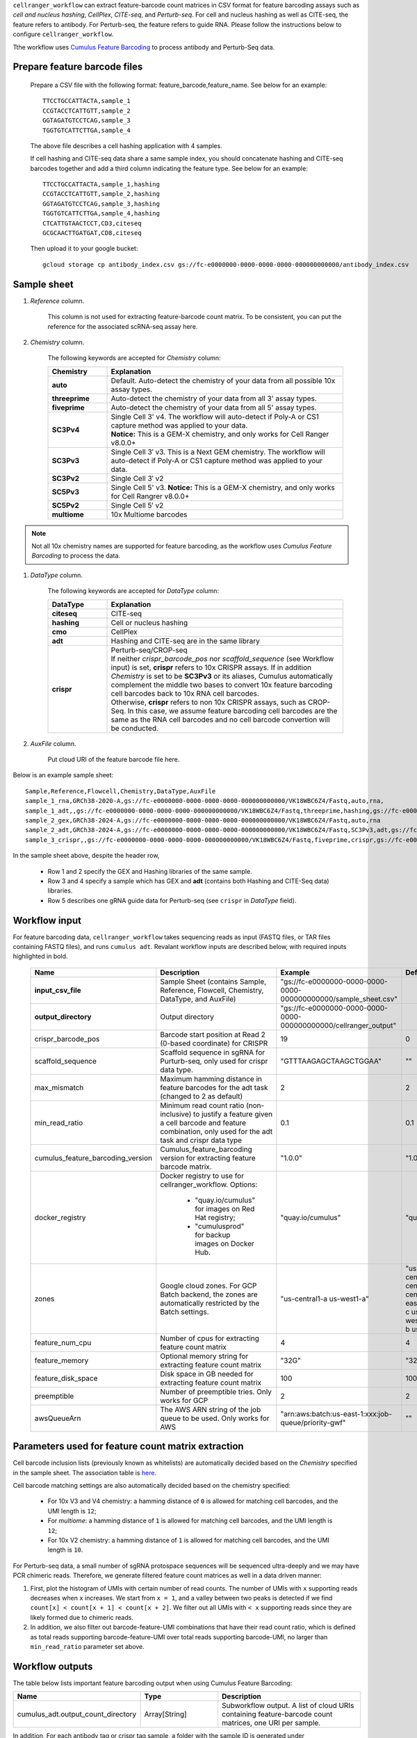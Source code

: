 ``cellranger_workflow`` can extract feature-barcode count matrices in CSV format for feature barcoding assays such as *cell and nucleus hashing*, *CellPlex*, *CITE-seq*, and *Perturb-seq*.
For cell and nucleus hashing as well as CITE-seq, the feature refers to antibody. For Perturb-seq, the feature refers to guide RNA. Please follow the instructions below to configure ``cellranger_workflow``.

Tthe workflow uses `Cumulus Feature Barcoding`_ to process antibody and Perturb-Seq data.

Prepare feature barcode files
+++++++++++++++++++++++++++++

	Prepare a CSV file with the following format: feature_barcode,feature_name.
	See below for an example::

		TTCCTGCCATTACTA,sample_1
		CCGTACCTCATTGTT,sample_2
		GGTAGATGTCCTCAG,sample_3
		TGGTGTCATTCTTGA,sample_4

	The above file describes a cell hashing application with 4 samples.

	If cell hashing and CITE-seq data share a same sample index, you should concatenate hashing and CITE-seq barcodes together and add a third column indicating the feature type.
	See below for an example::

		TTCCTGCCATTACTA,sample_1,hashing
		CCGTACCTCATTGTT,sample_2,hashing
		GGTAGATGTCCTCAG,sample_3,hashing
		TGGTGTCATTCTTGA,sample_4,hashing
		CTCATTGTAACTCCT,CD3,citeseq
		GCGCAACTTGATGAT,CD8,citeseq

	Then upload it to your google bucket::

		gcloud storage cp antibody_index.csv gs://fc-e0000000-0000-0000-0000-000000000000/antibody_index.csv


Sample sheet
++++++++++++

#. *Reference* column.

	This column is not used for extracting feature-barcode count matrix. To be consistent, you can put the reference for the associated scRNA-seq assay here.

#. *Chemistry* column.

	The following keywords are accepted for *Chemistry* column:

	.. list-table::
		:widths: 5 20
		:header-rows: 1

		* - Chemistry
		  - Explanation
		* - **auto**
		  - Default. Auto-detect the chemistry of your data from all possible 10x assay types.
		* - **threeprime**
		  - Auto-detect the chemistry of your data from all 3' assay types.
		* - **fiveprime**
		  - Auto-detect the chemistry of your data from all 5' assay types.
		* - **SC3Pv4**
		  - | Single Cell 3' v4. The workflow will auto-detect if Poly-A or CS1 capture method was applied to your data.
		    | **Notice:** This is a GEM-X chemistry, and only works for Cell Ranger v8.0.0+
		* - **SC3Pv3**
		  - Single Cell 3′ v3. This is a Next GEM chemistry. The workflow will auto-detect if Poly-A or CS1 capture method was applied to your data.
		* - **SC3Pv2**
		  - Single Cell 3′ v2
		* - **SC5Pv3**
		  - Single Cell 5' v3. **Notice:** This is a GEM-X chemistry, and only works for Cell Rangrer v8.0.0+
		* - **SC5Pv2**
		  - Single Cell 5′ v2
		* - **multiome**
		  - 10x Multiome barcodes

.. note::
	Not all 10x chemistry names are supported for feature barcoding, as the workflow uses *Cumulus Feature Barcoding* to process the data.

#. *DataType* column.

	The following keywords are accepted for *DataType* column:

	.. list-table::
		:widths: 5 20
		:header-rows: 1

		* - DataType
		  - Explanation
		* - **citeseq**
		  - CITE-seq
		* - **hashing**
		  - Cell or nucleus hashing
		* - **cmo**
		  - CellPlex
		* - **adt**
		  - Hashing and CITE-seq are in the same library
		* - **crispr**
		  - | Perturb-seq/CROP-seq
		    | If neither *crispr_barcode_pos* nor *scaffold_sequence* (see Workflow input) is set, **crispr** refers to 10x CRISPR assays. If in addition *Chemistry* is set to be **SC3Pv3** or its aliases, Cumulus automatically complement the middle two bases to convert 10x feature barcoding cell barcodes back to 10x RNA cell barcodes.
		    | Otherwise, **crispr** refers to non 10x CRISPR assays, such as CROP-Seq. In this case, we assume feature barcoding cell barcodes are the same as the RNA cell barcodes and no cell barcode convertion will be conducted.

#. *AuxFile* column.

	Put cloud URI of the feature barcode file here.

Below is an example sample sheet::

	Sample,Reference,Flowcell,Chemistry,DataType,AuxFile
	sample_1_rna,GRCh38-2020-A,gs://fc-e0000000-0000-0000-0000-000000000000/VK18WBC6Z4/Fastq,auto,rna,
	sample_1_adt,,gs://fc-e0000000-0000-0000-0000-000000000000/VK18WBC6Z4/Fastq,threeprime,hashing,gs://fc-e0000000-0000-0000-0000-000000000000/antibody_index.csv
	sample_2_gex,GRCh38-2024-A,gs://fc-e0000000-0000-0000-0000-000000000000/VK18WBC6Z4/Fastq,auto,rna
	sample_2_adt,GRCh38-2024-A,gs://fc-e0000000-0000-0000-0000-000000000000/VK18WBC6Z4/Fastq,SC3Pv3,adt,gs://fc-e0000000-0000-0000-0000-000000000000/antibody_index2.csv
	sample_3_crispr,,gs://fc-e0000000-0000-0000-0000-000000000000/VK18WBC6Z4/Fastq,fiveprime,crispr,gs://fc-e0000000-0000-0000-0000-000000000000/crispr_index.csv

In the sample sheet above, despite the header row,

	- Row 1 and 2 specify the GEX and Hashing libraries of the same sample.

	- Row 3 and 4 specify a sample which has GEX and **adt** (contains both Hashing and CITE-Seq data) libraries.

	- Row 5 describes one gRNA guide data for Perturb-seq (see ``crispr`` in *DataType* field).


Workflow input
++++++++++++++

For feature barcoding data, ``cellranger_workflow`` takes sequencing reads as input (FASTQ files, or TAR files containing FASTQ files), and runs ``cumulus adt``. Revalant workflow inputs are described below, with required inputs highlighted in bold.

	.. list-table::
		:widths: 5 30 30 20
		:header-rows: 1

		* - Name
		  - Description
		  - Example
		  - Default
		* - **input_csv_file**
		  - Sample Sheet (contains Sample, Reference, Flowcell, Chemistry, DataType, and AuxFile)
		  - "gs://fc-e0000000-0000-0000-0000-000000000000/sample_sheet.csv"
		  -
		* - **output_directory**
		  - Output directory
		  - "gs://fc-e0000000-0000-0000-0000-000000000000/cellranger_output"
		  -
		* - crispr_barcode_pos
		  - Barcode start position at Read 2 (0-based coordinate) for CRISPR
		  - 19
		  - 0
		* - scaffold_sequence
		  - Scaffold sequence in sgRNA for Purturb-seq, only used for crispr data type.
		  - "GTTTAAGAGCTAAGCTGGAA"
		  - ""
		* - max_mismatch
		  - Maximum hamming distance in feature barcodes for the adt task (changed to 2 as default)
		  - 2
		  - 2
		* - min_read_ratio
		  - Minimum read count ratio (non-inclusive) to justify a feature given a cell barcode and feature combination, only used for the adt task and crispr data type
		  - 0.1
		  - 0.1
		* - cumulus_feature_barcoding_version
		  - Cumulus_feature_barcoding version for extracting feature barcode matrix.
		  - "1.0.0"
		  - "1.0.0"
		* - docker_registry
		  - Docker registry to use for cellranger_workflow. Options:

		  	- "quay.io/cumulus" for images on Red Hat registry;

		  	- "cumulusprod" for backup images on Docker Hub.
		  - "quay.io/cumulus"
		  - "quay.io/cumulus"
		* - zones
		  - Google cloud zones. For GCP Batch backend, the zones are automatically restricted by the Batch settings.
		  - "us-central1-a us-west1-a"
		  - "us-central1-a us-central1-b us-central1-c us-central1-f us-east1-b us-east1-c us-east1-d us-west1-a us-west1-b us-west1-c"
		* - feature_num_cpu
		  - Number of cpus for extracting feature count matrix
		  - 4
		  - 4
		* - feature_memory
		  - Optional memory string for extracting feature count matrix
		  - "32G"
		  - "32G"
		* - feature_disk_space
		  - Disk space in GB needed for extracting feature count matrix
		  - 100
		  - 100
		* - preemptible
		  - Number of preemptible tries. Only works for GCP
		  - 2
		  - 2
		* - awsQueueArn
		  - The AWS ARN string of the job queue to be used. Only works for AWS
		  - "arn:aws:batch:us-east-1:xxx:job-queue/priority-gwf"
		  - ""

Parameters used for feature count matrix extraction
+++++++++++++++++++++++++++++++++++++++++++++++++++

Cell barcode inclusion lists (previously known as whitelists) are automatically decided based on the *Chemistry* specified in the sample sheet. The association table is `here <https://kb.10xgenomics.com/hc/en-us/articles/115004506263-What-is-a-barcode-inclusion-list-formerly-barcode-whitelist>`_.

Cell barcode matching settings are also automatically decided based on the chemistry specified:

	* For 10x V3 and V4 chemistry: a hamming distance of ``0`` is allowed for matching cell barcodes, and the UMI length is ``12``;
	* For *multiome*: a hamming distance of ``1`` is allowed for matching cell barcodes, and the UMI length is ``12``;
	* For 10x V2 chemistry: a hamming distance of ``1`` is allowed for matching cell barcodes, and the UMI length is ``10``.

For Perturb-seq data, a small number of sgRNA protospace sequences will be sequenced ultra-deeply and we may have PCR chimeric reads. Therefore, we generate filtered feature count matrices as well in a data driven manner:

#. First, plot the histogram of UMIs with certain number of read counts. The number of UMIs with ``x`` supporting reads decreases when ``x`` increases. We start from ``x = 1``, and a valley between two peaks is detected if we find ``count[x] < count[x + 1] < count[x + 2]``. We filter out all UMIs with ``< x`` supporting reads since they are likely formed due to chimeric reads.

#. In addition, we also filter out barcode-feature-UMI combinations that have their read count ratio, which is defined as total reads supporting barcode-feature-UMI over total reads supporting barcode-UMI, no larger than ``min_read_ratio`` parameter set above.

Workflow outputs
++++++++++++++++

The table below lists important feature barcoding output when using Cumulus Feature Barcoding:

.. list-table::
	:widths: 5 5 10
	:header-rows: 1

	* - Name
	  - Type
	  - Description
	* - cumulus_adt.output_count_directory
	  - Array[String]
	  - Subworkflow output. A list of cloud URIs containing feature-barcode count matrices, one URI per sample.

In addition, For each antibody tag or crispr tag sample, a folder with the sample ID is generated under ``output_directory``. In the folder, two files --- ``sample_id.csv`` and ``sample_id.stat.csv.gz`` --- are generated.

``sample_id.csv`` is the feature count matrix. It has the following format. The first line describes the column names: ``Antibody/CRISPR,cell_barcode_1,cell_barcode_2,...,cell_barcode_n``. The following lines describe UMI counts for each feature barcode, with the following format: ``feature_name,umi_count_1,umi_count_2,...,umi_count_n``.

``sample_id.stat.csv.gz`` stores the gzipped sufficient statistics. It has the following format. The first line describes the column names: ``Barcode,UMI,Feature,Count``. The following lines describe the read counts for every barcode-umi-feature combination.

If the feature barcode file has a third column, there will be two files for each feature type in the third column. For example, if ``hashing`` presents, ``sample_id.hashing.csv`` and ``sample_id.hashing.stat.csv.gz`` will be generated.

``sample_id.report.txt`` is a summary report in TXT format. The first lines describe the total number of reads parsed, the number of reads with valid cell barcodes (and percentage over all parsed reads), the number of reads with valid feature barcodes (and percentage over all parsed reads) and the number of reads with both valid cell and feature barcodes (and percentage over all parsed reads). It is then followed by sections describing each feature type. In each section, 7 lines are shown: section title, number of valid cell barcodes (with matching cell barcode and feature barcode) in this section, number of reads for these cell barcodes, mean number of reads per cell barcode, number of UMIs for these cell barcodes, mean number of UMIs per cell barcode and sequencing saturation.

If data type is ``crispr``, three additional files, ``sample_id.umi_count.pdf``, ``sample_id.filt.csv`` and ``sample_id.filt.stat.csv.gz``, are generated.

``sample_id.umi_count.pdf`` plots number of UMIs against UMI with certain number of reads and colors UMIs with high likelihood of being chimeric in blue and other UMIs in red. This plot is generated purely based on number of reads each UMI has. For better visualization, we do not show UMIs with > 50 read counts (rare in data).

``sample_id.filt.csv`` is the filtered feature count matrix. It has the same format as ``sample_id.csv``.

``sample_id.filt.stat.csv.gz`` is the filtered sufficient statistics. It has the same format as ``sample_id.stat.csv.gz``.


.. _Cumulus Feature Barcoding: https://github.com/lilab-bcb/cumulus_feature_barcoding
